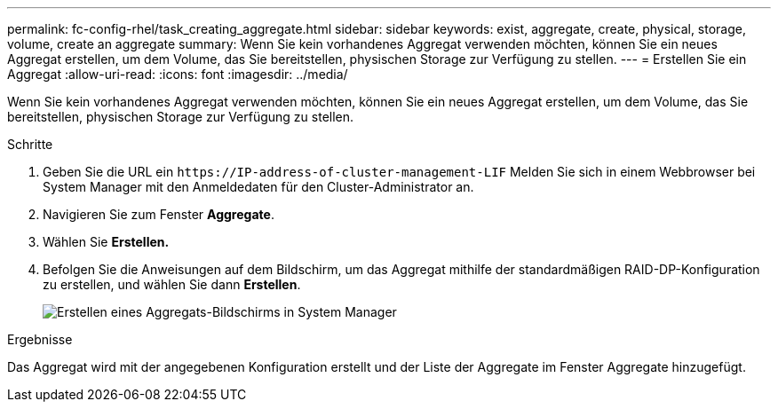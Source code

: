 ---
permalink: fc-config-rhel/task_creating_aggregate.html 
sidebar: sidebar 
keywords: exist, aggregate, create, physical, storage, volume, create an aggregate 
summary: Wenn Sie kein vorhandenes Aggregat verwenden möchten, können Sie ein neues Aggregat erstellen, um dem Volume, das Sie bereitstellen, physischen Storage zur Verfügung zu stellen. 
---
= Erstellen Sie ein Aggregat
:allow-uri-read: 
:icons: font
:imagesdir: ../media/


[role="lead"]
Wenn Sie kein vorhandenes Aggregat verwenden möchten, können Sie ein neues Aggregat erstellen, um dem Volume, das Sie bereitstellen, physischen Storage zur Verfügung zu stellen.

.Schritte
. Geben Sie die URL ein `+https://IP-address-of-cluster-management-LIF+` Melden Sie sich in einem Webbrowser bei System Manager mit den Anmeldedaten für den Cluster-Administrator an.
. Navigieren Sie zum Fenster *Aggregate*.
. Wählen Sie *Erstellen.*
. Befolgen Sie die Anweisungen auf dem Bildschirm, um das Aggregat mithilfe der standardmäßigen RAID-DP-Konfiguration zu erstellen, und wählen Sie dann *Erstellen*.
+
image::../media/aggregate_creation_fc_rhel.gif[Erstellen eines Aggregats-Bildschirms in System Manager]



.Ergebnisse
Das Aggregat wird mit der angegebenen Konfiguration erstellt und der Liste der Aggregate im Fenster Aggregate hinzugefügt.
